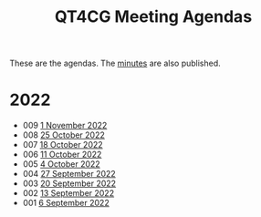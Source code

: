 :PROPERTIES:
:ID:       4C0DA03C-77C5-46C9-8402-E711CEC2B274
:END:
#+title: QT4CG Meeting Agendas
#+author: Norm Tovey-Walsh
#+filetags: :qt4cg:
#+options: html-style:nil h:6 toc:nil num:nil
#+html_head: <link rel="stylesheet" type="text/css" href="/meeting/css/htmlize.css"/>
#+html_head: <link rel="stylesheet" type="text/css" href="../../css/style.css"/>
#+options: author:nil email:nil creator:nil timestamp:nil
#+startup: showeverything

These are the agendas. The [[../minutes/][minutes]] are also published.

* 2022
:PROPERTIES:
:CUSTOM_ID: agendas-2022
:END:

+ 009 [[./2022/11-01.html][1 November 2022]]
+ 008 [[./2022/10-25.html][25 October 2022]]
+ 007 [[./2022/10-18.html][18 October 2022]]
+ 006 [[./2022/10-11.html][11 October 2022]]
+ 005 [[./2022/10-04.html][4 October 2022]]
+ 004 [[./2022/09-27.html][27 September 2022]]
+ 003 [[./2022/09-20.html][20 September 2022]]
+ 002 [[./2022/09-13.html][13 September 2022]]
+ 001 [[./2022/09-06.html][6 September 2022]]
